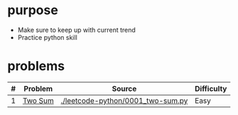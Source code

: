* purpose
- Make sure to keep up with current trend
- Practice python skill

* problems
| # | Problem | Source                            | Difficulty |
|---+---------+-----------------------------------+------------|
| 1 | [[https://leetcode.com/problems/two-sum/][Two Sum]] | [[./leetcode-python/0001_two-sum.py]] | Easy       |

